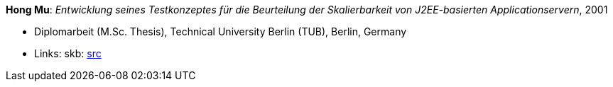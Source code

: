 *Hong Mu*: _Entwicklung seines Testkonzeptes für die Beurteilung der Skalierbarkeit von J2EE-basierten Applicationservern_, 2001

* Diplomarbeit (M.Sc. Thesis), Technical University Berlin (TUB), Berlin, Germany
* Links:
    skb: link:https://github.com/vdmeer/skb/tree/master/library/thesis/master/2000/mu-hong-2001.adoc[src]

